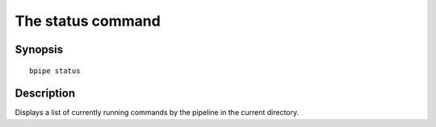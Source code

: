 The status command
==================

Synopsis
--------

::

        bpipe status

Description
-----------

Displays a list of currently running commands by the pipeline in the
current directory.
